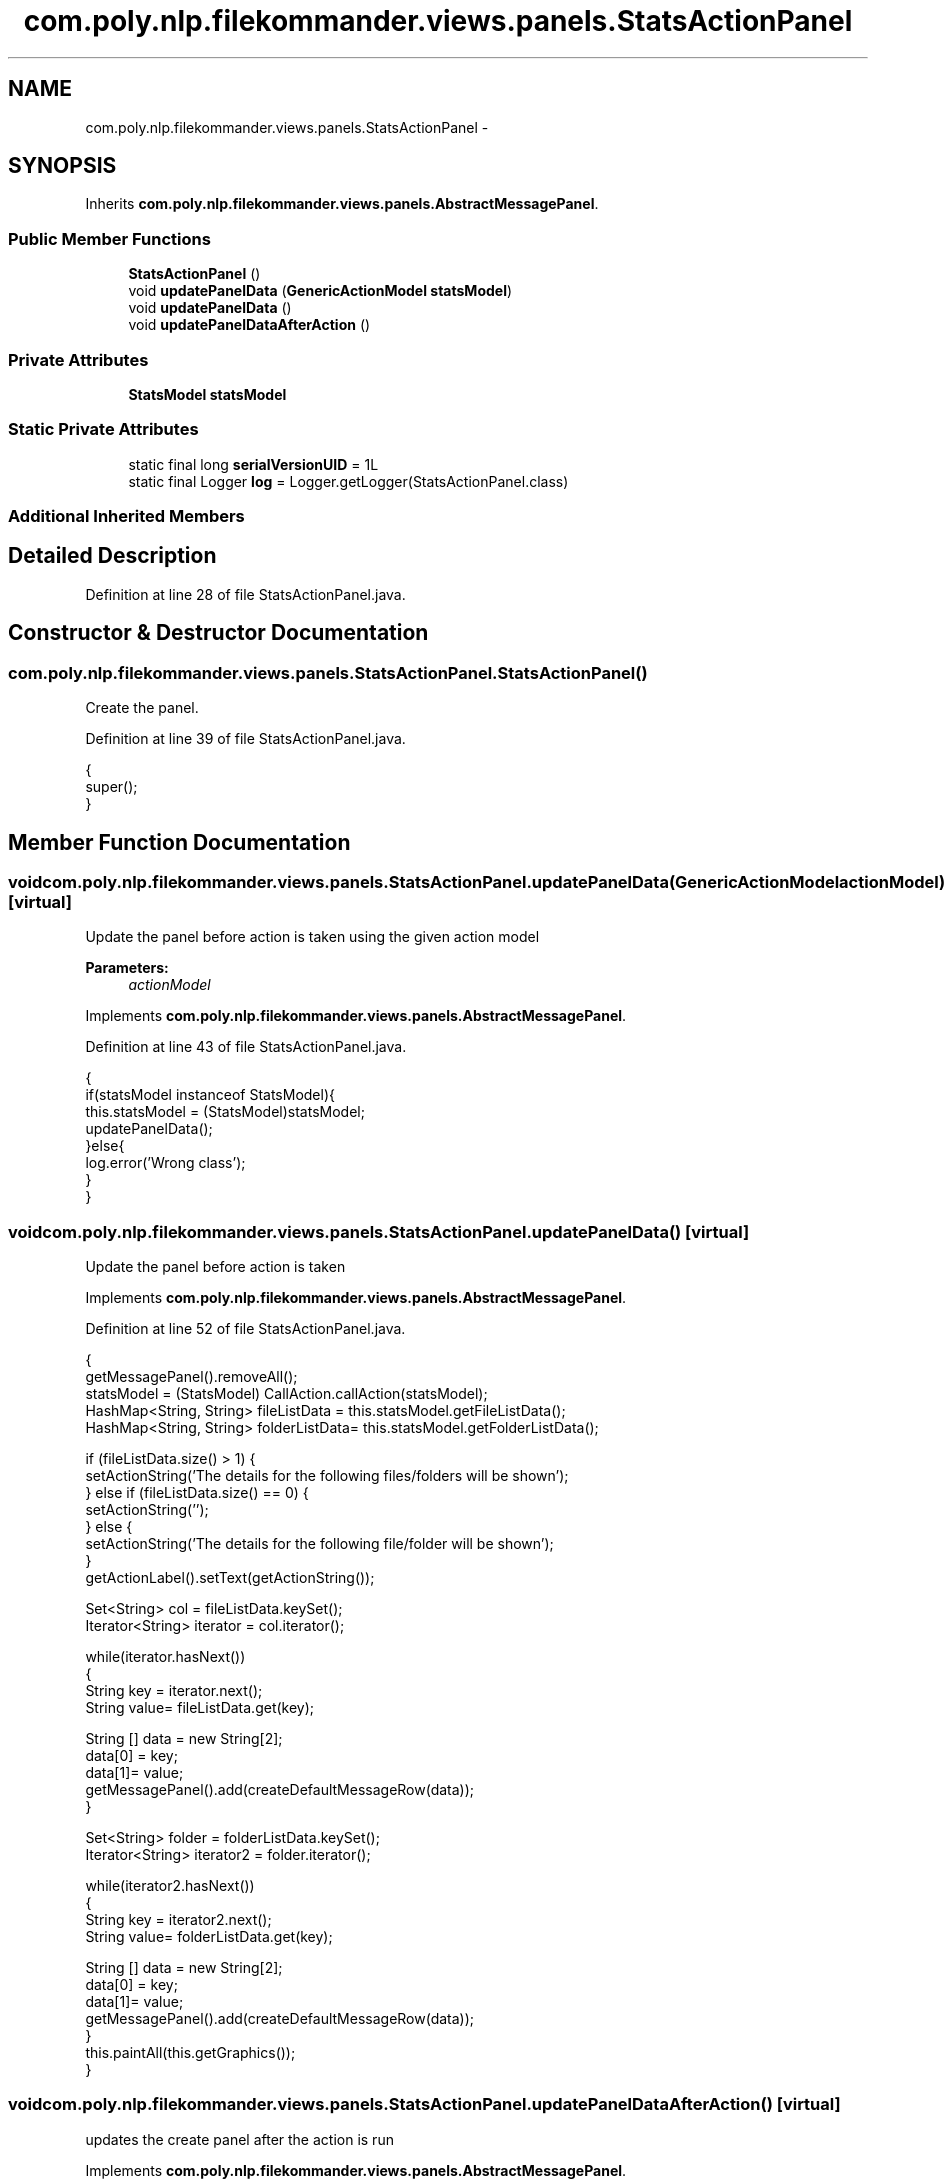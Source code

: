 .TH "com.poly.nlp.filekommander.views.panels.StatsActionPanel" 3 "Sat Dec 22 2012" "Version 0.001" "FileKommander" \" -*- nroff -*-
.ad l
.nh
.SH NAME
com.poly.nlp.filekommander.views.panels.StatsActionPanel \- 
.SH SYNOPSIS
.br
.PP
.PP
Inherits \fBcom\&.poly\&.nlp\&.filekommander\&.views\&.panels\&.AbstractMessagePanel\fP\&.
.SS "Public Member Functions"

.in +1c
.ti -1c
.RI "\fBStatsActionPanel\fP ()"
.br
.ti -1c
.RI "void \fBupdatePanelData\fP (\fBGenericActionModel\fP \fBstatsModel\fP)"
.br
.ti -1c
.RI "void \fBupdatePanelData\fP ()"
.br
.ti -1c
.RI "void \fBupdatePanelDataAfterAction\fP ()"
.br
.in -1c
.SS "Private Attributes"

.in +1c
.ti -1c
.RI "\fBStatsModel\fP \fBstatsModel\fP"
.br
.in -1c
.SS "Static Private Attributes"

.in +1c
.ti -1c
.RI "static final long \fBserialVersionUID\fP = 1L"
.br
.ti -1c
.RI "static final Logger \fBlog\fP = Logger\&.getLogger(StatsActionPanel\&.class)"
.br
.in -1c
.SS "Additional Inherited Members"
.SH "Detailed Description"
.PP 
Definition at line 28 of file StatsActionPanel\&.java\&.
.SH "Constructor & Destructor Documentation"
.PP 
.SS "com\&.poly\&.nlp\&.filekommander\&.views\&.panels\&.StatsActionPanel\&.StatsActionPanel ()"
Create the panel\&. 
.PP
Definition at line 39 of file StatsActionPanel\&.java\&.
.PP
.nf
                              {
        super();    
    }
.fi
.SH "Member Function Documentation"
.PP 
.SS "void com\&.poly\&.nlp\&.filekommander\&.views\&.panels\&.StatsActionPanel\&.updatePanelData (\fBGenericActionModel\fPactionModel)\fC [virtual]\fP"
Update the panel before action is taken using the given action model
.PP
\fBParameters:\fP
.RS 4
\fIactionModel\fP 
.RE
.PP

.PP
Implements \fBcom\&.poly\&.nlp\&.filekommander\&.views\&.panels\&.AbstractMessagePanel\fP\&.
.PP
Definition at line 43 of file StatsActionPanel\&.java\&.
.PP
.nf
                                                               {
        if(statsModel instanceof StatsModel){
        this\&.statsModel = (StatsModel)statsModel;    
        updatePanelData();
        }else{
            log\&.error('Wrong class');
        }
    }
.fi
.SS "void com\&.poly\&.nlp\&.filekommander\&.views\&.panels\&.StatsActionPanel\&.updatePanelData ()\fC [virtual]\fP"
Update the panel before action is taken 
.PP
Implements \fBcom\&.poly\&.nlp\&.filekommander\&.views\&.panels\&.AbstractMessagePanel\fP\&.
.PP
Definition at line 52 of file StatsActionPanel\&.java\&.
.PP
.nf
                                  {
        getMessagePanel()\&.removeAll();
        statsModel = (StatsModel) CallAction\&.callAction(statsModel);
        HashMap<String, String> fileListData = this\&.statsModel\&.getFileListData();
        HashMap<String, String> folderListData= this\&.statsModel\&.getFolderListData();
        
        if (fileListData\&.size() > 1) {
            setActionString('The details for the following files/folders will be shown');
        } else if (fileListData\&.size() == 0) {
            setActionString('');
        } else {
            setActionString('The details for the following file/folder will be shown');
        }
        getActionLabel()\&.setText(getActionString());

        
        Set<String> col = fileListData\&.keySet();
        Iterator<String> iterator = col\&.iterator();
        
        while(iterator\&.hasNext())
        {   
            String key = iterator\&.next();
            String value= fileListData\&.get(key);
            
            String [] data = new String[2];
            data[0] = key;
            data[1]= value;
            getMessagePanel()\&.add(createDefaultMessageRow(data));
        }       
        
        Set<String> folder = folderListData\&.keySet();
        Iterator<String> iterator2 = folder\&.iterator();
        
        while(iterator2\&.hasNext())
        {   
            String key = iterator2\&.next();
            String value= folderListData\&.get(key);
            
            String [] data = new String[2];
            data[0] = key;
            data[1]= value;
            getMessagePanel()\&.add(createDefaultMessageRow(data));
        }
        this\&.paintAll(this\&.getGraphics());        
    }
.fi
.SS "void com\&.poly\&.nlp\&.filekommander\&.views\&.panels\&.StatsActionPanel\&.updatePanelDataAfterAction ()\fC [virtual]\fP"
updates the create panel after the action is run 
.PP
Implements \fBcom\&.poly\&.nlp\&.filekommander\&.views\&.panels\&.AbstractMessagePanel\fP\&.
.PP
Definition at line 99 of file StatsActionPanel\&.java\&.
.PP
.nf
                                             {
        // TODO Auto-generated method stub
        
    }
.fi
.SH "Member Data Documentation"
.PP 
.SS "final Logger com\&.poly\&.nlp\&.filekommander\&.views\&.panels\&.StatsActionPanel\&.log = Logger\&.getLogger(StatsActionPanel\&.class)\fC [static]\fP, \fC [private]\fP"

.PP
Definition at line 34 of file StatsActionPanel\&.java\&.
.SS "final long com\&.poly\&.nlp\&.filekommander\&.views\&.panels\&.StatsActionPanel\&.serialVersionUID = 1L\fC [static]\fP, \fC [private]\fP"

.PP
Definition at line 30 of file StatsActionPanel\&.java\&.
.SS "\fBStatsModel\fP com\&.poly\&.nlp\&.filekommander\&.views\&.panels\&.StatsActionPanel\&.statsModel\fC [private]\fP"

.PP
Definition at line 33 of file StatsActionPanel\&.java\&.

.SH "Author"
.PP 
Generated automatically by Doxygen for FileKommander from the source code\&.
